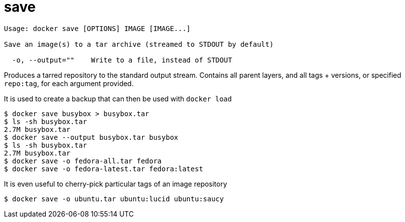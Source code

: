 = save

----
Usage: docker save [OPTIONS] IMAGE [IMAGE...]

Save an image(s) to a tar archive (streamed to STDOUT by default)

  -o, --output=""    Write to a file, instead of STDOUT
----

Produces a tarred repository to the standard output stream.
Contains all parent layers, and all tags + versions, or specified `repo:tag`, for
each argument provided.

It is used to create a backup that can then be used with `docker load`

----
$ docker save busybox > busybox.tar
$ ls -sh busybox.tar
2.7M busybox.tar
$ docker save --output busybox.tar busybox
$ ls -sh busybox.tar
2.7M busybox.tar
$ docker save -o fedora-all.tar fedora
$ docker save -o fedora-latest.tar fedora:latest
----

It is even useful to cherry-pick particular tags of an image repository

----
$ docker save -o ubuntu.tar ubuntu:lucid ubuntu:saucy
----